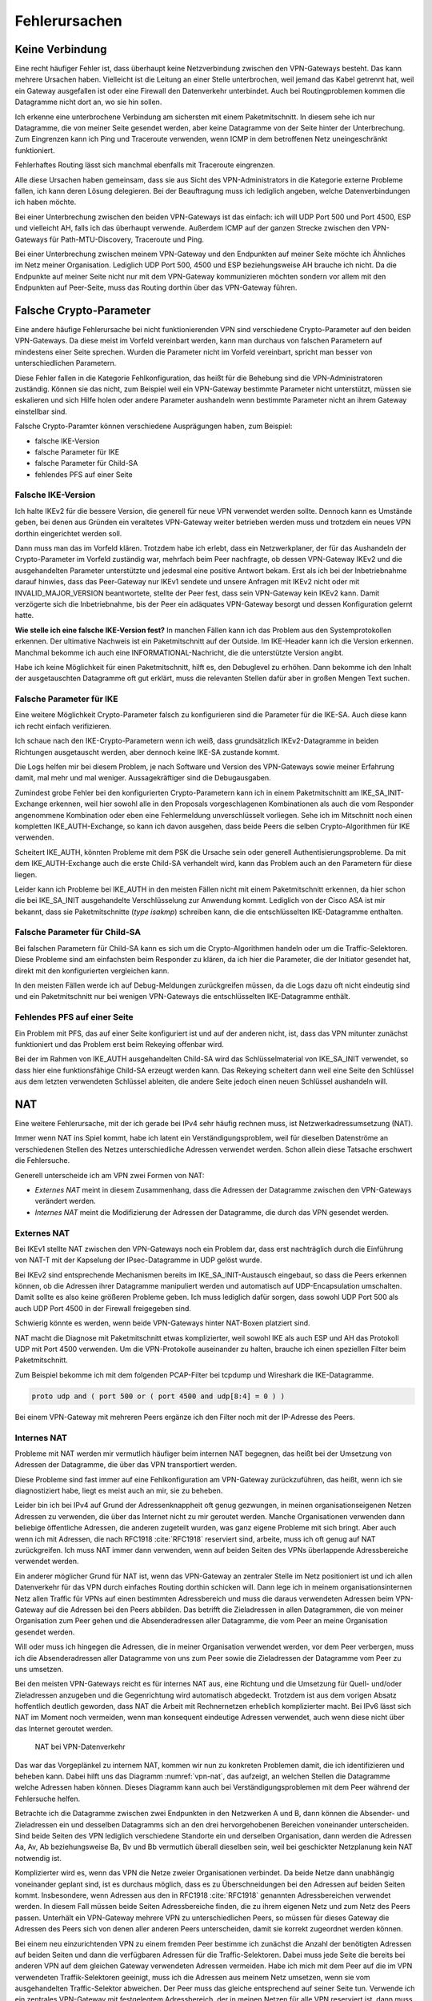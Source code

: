 
Fehlerursachen
==============

Keine Verbindung
----------------

Eine recht häufiger Fehler ist,
dass überhaupt keine Netzverbindung zwischen den VPN-Gateways besteht.
Das kann mehrere Ursachen haben.
Vielleicht ist die Leitung an einer Stelle unterbrochen,
weil jemand das Kabel getrennt hat,
weil ein Gateway ausgefallen ist
oder eine Firewall den Datenverkehr unterbindet.
Auch bei Routingproblemen kommen die Datagramme nicht dort an, wo sie
hin sollen.

Ich erkenne eine unterbrochene Verbindung am sichersten mit einem
Paketmitschnitt.
In diesem sehe ich nur Datagramme,
die von meiner Seite gesendet werden,
aber keine Datagramme von der Seite hinter der Unterbrechung.
Zum Eingrenzen kann ich Ping und Traceroute verwenden,
wenn ICMP in dem betroffenen Netz uneingeschränkt funktioniert.

Fehlerhaftes Routing lässt sich manchmal ebenfalls mit Traceroute eingrenzen.

Alle diese Ursachen haben gemeinsam, dass sie aus Sicht des
VPN-Administrators in die Kategorie externe Probleme fallen,
ich kann deren Lösung delegieren.
Bei der Beauftragung muss ich lediglich angeben, welche
Datenverbindungen ich haben möchte.

Bei einer Unterbrechung zwischen den beiden VPN-Gateways ist das
einfach: ich will UDP Port 500 und Port 4500, ESP und vielleicht AH,
falls ich das überhaupt verwende.
Außerdem ICMP auf der ganzen Strecke zwischen den VPN-Gateways für
Path-MTU-Discovery, Traceroute und Ping.

Bei einer Unterbrechung zwischen meinem VPN-Gateway und den Endpunkten
auf meiner Seite möchte ich Ähnliches im Netz meiner Organisation.
Lediglich UDP Port 500, 4500 und ESP beziehungsweise AH brauche ich nicht.
Da die Endpunkte auf meiner Seite
nicht nur mit dem VPN-Gateway kommunizieren möchten
sondern vor allem mit den Endpunkten auf Peer-Seite,
muss das Routing dorthin über das VPN-Gateway führen.

Falsche Crypto-Parameter
------------------------

Eine andere häufige Fehlerursache bei nicht funktionierenden VPN sind
verschiedene Crypto-Parameter auf den beiden VPN-Gateways.
Da diese meist im Vorfeld vereinbart werden, kann man durchaus von
falschen Parametern auf mindestens einer Seite sprechen.
Wurden die Parameter nicht im Vorfeld vereinbart, spricht man besser
von unterschiedlichen Parametern.

Diese Fehler fallen in die Kategorie Fehlkonfiguration, das heißt für
die Behebung sind die VPN-Administratoren zuständig.
Können sie das nicht, zum Beispiel weil ein VPN-Gateway bestimmte
Parameter nicht unterstützt,
müssen sie eskalieren und sich Hilfe holen
oder andere Parameter aushandeln wenn bestimmte Parameter
nicht an ihrem Gateway einstellbar sind.

Falsche Crypto-Paramter können verschiedene Ausprägungen haben, zum
Beispiel:

* falsche IKE-Version

* falsche Parameter für IKE

* falsche Parameter für Child-SA

* fehlendes PFS auf einer Seite

Falsche IKE-Version
...................

.. index:: INVALID_MAJOR_VERSION
   single: Fehlermeldung; INVALID_MAJOR_VERSION

Ich halte IKEv2 für die bessere Version, die generell für neue VPN
verwendet werden sollte.
Dennoch kann es Umstände geben, bei denen aus Gründen ein veraltetes
VPN-Gateway weiter betrieben werden muss und trotzdem ein neues VPN
dorthin eingerichtet werden soll.

Dann muss man das im Vorfeld klären.
Trotzdem habe ich erlebt, dass ein Netzwerkplaner, der für das
Aushandeln der Crypto-Parameter im Vorfeld zuständig war, mehrfach beim
Peer nachfragte, ob dessen VPN-Gateway IKEv2 und die ausgehandelten
Parameter unterstützte und jedesmal eine positive Antwort bekam.
Erst als ich bei der Inbetriebnahme darauf hinwies, dass das
Peer-Gateway nur IKEv1 sendete und unsere Anfragen mit IKEv2 nicht oder
mit INVALID_MAJOR_VERSION beantwortete, stellte der Peer fest, dass sein
VPN-Gateway kein IKEv2 kann.
Damit verzögerte sich die Inbetriebnahme, bis der Peer ein adäquates
VPN-Gateway besorgt und dessen Konfiguration gelernt hatte.

**Wie stelle ich eine falsche IKE-Version fest?**
In manchen Fällen kann ich das Problem aus den Systemprotokollen
erkennen.
Der ultimative Nachweis ist ein Paketmitschnitt auf der Outside.
Im IKE-Header kann ich die Version erkennen.
Manchmal bekomme ich auch eine INFORMATIONAL-Nachricht, die die
unterstützte Version angibt.

Habe ich keine Möglichkeit für einen Paketmitschnitt, hilft es, den
Debuglevel zu erhöhen.
Dann bekomme ich den Inhalt der ausgetauschten Datagramme oft gut erklärt,
muss die relevanten Stellen dafür aber in großen Mengen Text suchen.

Falsche Parameter für IKE
.........................

Eine weitere Möglichkeit Crypto-Parameter falsch zu konfigurieren sind
die Parameter für die IKE-SA.
Auch diese kann ich recht einfach verifizieren.

Ich schaue nach den IKE-Crypto-Parametern wenn ich weiß, dass
grundsätzlich IKEv2-Datagramme in beiden Richtungen ausgetauscht werden,
aber dennoch keine IKE-SA zustande kommt.

Die Logs helfen mir bei diesem Problem,
je nach Software und Version des VPN-Gateways sowie meiner Erfahrung damit,
mal mehr und mal weniger.
Aussagekräftiger sind die Debugausgaben.

Zumindest grobe Fehler bei den konfigurierten Crypto-Parametern kann ich
in einem Paketmitschnitt am IKE_SA_INIT-Exchange erkennen, weil hier
sowohl alle in den Proposals vorgeschlagenen Kombinationen als auch die
vom Responder angenommene Kombination oder eben eine Fehlermeldung
unverschlüsselt vorliegen.
Sehe ich im Mitschnitt noch einen kompletten IKE_AUTH-Exchange, so kann
ich davon ausgehen, dass beide Peers die selben Crypto-Algorithmen für
IKE verwenden.

Scheitert IKE_AUTH, könnten Probleme mit dem PSK die Ursache sein
oder generell Authentisierungsprobleme.
Da mit dem IKE_AUTH-Exchange auch die erste Child-SA verhandelt wird,
kann das Problem auch an den Parametern für diese liegen.

Leider kann ich Probleme bei IKE_AUTH in den meisten Fällen nicht mit
einem Paketmitschnitt erkennen, da hier schon die bei IKE_SA_INIT
ausgehandelte Verschlüsselung zur Anwendung kommt.
Lediglich von der Cisco ASA ist mir bekannt, dass sie Paketmitschnitte
(*type isakmp*) schreiben kann, die die entschlüsselten IKE-Datagramme
enthalten.

Falsche Parameter für Child-SA
..............................

Bei falschen Parametern für Child-SA kann es sich um die
Crypto-Algorithmen handeln oder um die Traffic-Selektoren.
Diese Probleme sind am einfachsten beim Responder zu klären, da ich hier
die Parameter, die der Initiator gesendet hat, direkt mit den
konfigurierten vergleichen kann.

In den meisten Fällen werde ich auf Debug-Meldungen zurückgreifen
müssen, da die Logs dazu oft nicht eindeutig sind und ein
Paketmitschnitt nur bei wenigen VPN-Gateways die entschlüsselten
IKE-Datagramme enthält.

Fehlendes PFS auf einer Seite
.............................

Ein Problem mit PFS,
das auf einer Seite konfiguriert ist und auf der anderen nicht,
ist, dass das VPN mitunter zunächst funktioniert
und das Problem erst beim Rekeying offenbar wird.

Bei der im Rahmen von IKE_AUTH ausgehandelten Child-SA wird das
Schlüsselmaterial von IKE_SA_INIT verwendet, so dass hier eine
funktionsfähige Child-SA erzeugt werden kann.
Das Rekeying scheitert dann weil eine Seite den Schlüssel
aus dem letzten verwendeten Schlüssel ableiten,
die andere Seite jedoch einen neuen Schlüssel aushandeln will.

NAT
---

Eine weitere Fehlerursache, mit der ich gerade bei IPv4 sehr häufig
rechnen muss, ist Netzwerkadressumsetzung (NAT).

Immer wenn NAT ins Spiel kommt, habe ich latent ein
Verständigungsproblem, weil für dieselben Datenströme an verschiedenen
Stellen des Netzes unterschiedliche Adressen verwendet werden.
Schon allein diese Tatsache erschwert die Fehlersuche.

Generell unterscheide ich am VPN zwei Formen von NAT:

* *Externes NAT* meint in diesem Zusammenhang, dass die Adressen der
  Datagramme zwischen den VPN-Gateways verändert werden.

* *Internes NAT* meint die Modifizierung der Adressen der Datagramme,
  die durch das VPN gesendet werden.

Externes NAT
............

Bei IKEv1 stellte NAT zwischen den VPN-Gateways noch ein Problem dar,
dass erst nachträglich durch die Einführung von NAT-T
mit der Kapselung der IPsec-Datagramme in UDP gelöst wurde.

Bei IKEv2 sind entsprechende Mechanismen bereits im
IKE_SA_INIT-Austausch eingebaut, so dass die Peers erkennen können,
ob die Adressen ihrer Datagramme manipuliert werden und automatisch auf
UDP-Encapsulation umschalten.
Damit sollte es also keine größeren Probleme geben.
Ich muss lediglich dafür sorgen, dass sowohl UDP Port 500 als auch UDP
Port 4500 in der Firewall freigegeben sind.

Schwierig könnte es werden, wenn beide VPN-Gateways hinter NAT-Boxen
platziert sind.

NAT macht die Diagnose mit Paketmitschnitt etwas komplizierter,
weil sowohl IKE als auch ESP und AH das Protokoll UDP mit Port 4500 verwenden.
Um die VPN-Protokolle auseinander zu halten,
brauche ich einen speziellen Filter beim Paketmitschnitt.

.. index:: PCAP-Filter

Zum Beispiel bekomme ich mit dem folgenden PCAP-Filter bei tcpdump und
Wireshark die IKE-Datagramme.

.. code::

   proto udp and ( port 500 or ( port 4500 and udp[8:4] = 0 ) )

Bei einem VPN-Gateway mit mehreren Peers ergänze ich den Filter noch mit
der IP-Adresse des Peers.

Internes NAT
............

Probleme mit NAT werden mir vermutlich häufiger beim internen NAT
begegnen, das heißt bei der Umsetzung von Adressen der Datagramme, die
über das VPN transportiert werden.

Diese Probleme sind fast immer auf eine Fehlkonfiguration am VPN-Gateway
zurückzuführen, das heißt, wenn ich sie diagnostiziert habe, liegt es
meist auch an mir, sie zu beheben.

Leider bin ich bei IPv4 auf Grund der Adressenknappheit oft genug
gezwungen, in meinen organisationseigenen Netzen Adressen zu verwenden,
die über das Internet nicht zu mir geroutet werden.
Manche Organisationen verwenden dann beliebige öffentliche Adressen, die
anderen zugeteilt wurden, was ganz eigene Probleme mit sich bringt.
Aber auch wenn ich mit Adressen, die nach RFC1918 :cite:`RFC1918`
reserviert sind, arbeite, muss ich oft genug auf NAT zurückgreifen.
Ich muss NAT immer dann verwenden, wenn auf beiden Seiten des VPNs
überlappende Adressbereiche verwendet werden.

Ein anderer möglicher Grund für NAT ist, wenn das VPN-Gateway an
zentraler Stelle im Netz positioniert ist und ich allen Datenverkehr für
das VPN durch einfaches Routing dorthin schicken will.
Dann lege ich in meinem organisationsinternen Netz allen Traffic für
VPNs auf einen bestimmten Adressbereich und muss die daraus verwendeten
Adressen beim VPN-Gateway auf die Adressen bei den Peers abbilden.
Das betrifft die Zieladressen in allen Datagrammen, die von meiner
Organisation zum Peer gehen und die Absenderadressen aller Datagramme,
die vom Peer an meine Organisation gesendet werden.

Will oder muss ich hingegen die Adressen, die in meiner Organisation
verwendet werden, vor dem Peer verbergen, muss ich die Absenderadressen
aller Datagramme von uns zum Peer sowie die Zieladressen der Datagramme
vom Peer zu uns umsetzen.

Bei den meisten VPN-Gateways reicht es für internes NAT aus, eine
Richtung und die Umsetzung für Quell- und/oder Zieladressen anzugeben
und die Gegenrichtung wird automatisch abgedeckt.
Trotzdem ist aus dem vorigen Absatz hoffentlich deutlich geworden, dass
NAT die Arbeit mit Rechnernetzen erheblich komplizierter macht.
Bei IPv6 lässt sich NAT im Moment noch vermeiden, wenn man konsequent
eindeutige Adressen verwendet, auch wenn diese nicht über das Internet
geroutet werden.

.. figure:: /images/nat.png
   :name: vpn-nat

   NAT bei VPN-Datenverkehr

Das war das Vorgeplänkel zu internem NAT, kommen wir nun zu konkreten
Problemen damit, die ich identifizieren und beheben kann.
Dabei hilft uns das Diagramm :numref:`vpn-nat`, das aufzeigt, an welchen Stellen
die Datagramme welche Adressen haben können.
Dieses Diagramm kann auch bei Verständigungsproblemen mit dem Peer
während der Fehlersuche helfen.

Betrachte ich die Datagramme zwischen zwei Endpunkten in den Netzwerken
A und B, dann können die Absender- und Zieladressen ein und desselben
Datagramms sich an den drei hervorgehobenen Bereichen voneinander
unterscheiden.
Sind beide Seiten des VPN lediglich verschiedene Standorte ein und
derselben Organisation, dann werden die Adressen Aa, Av, Ab
beziehungsweise Ba, Bv und Bb vermutlich überall dieselben sein, weil bei
geschickter Netzplanung kein NAT notwendig ist.

Komplizierter wird es, wenn das VPN die Netze zweier Organisationen
verbindet.
Da beide Netze dann unabhängig voneinander geplant sind, ist es durchaus
möglich, dass es zu Überschneidungen bei den Adressen auf beiden Seiten
kommt.
Insbesondere, wenn Adressen aus den in RFC1918 :cite:`RFC1918` genannten
Adressbereichen verwendet werden.
In diesem Fall müssen beide Seiten Adressbereiche finden, die zu ihrem
eigenen Netz und zum Netz des Peers passen.
Unterhält ein VPN-Gateway mehrere VPN zu unterschiedlichen Peers, so
müssen für dieses Gateway die Adressen des Peers sich von denen aller
anderen Peers unterscheiden, damit sie korrekt zugeordnet werden können.

Bei einem neu einzurichtenden VPN zu einem fremden Peer bestimme ich
zunächst die Anzahl der benötigten Adressen auf beiden Seiten und dann
die verfügbaren Adressen für die Traffic-Selektoren.
Dabei muss jede Seite die bereits bei anderen VPN auf dem gleichen
Gateway verwendeten Adressen vermeiden.
Habe ich mich mit dem Peer auf die im VPN verwendeten Traffik-Selektoren
geeinigt, muss ich die Adressen aus meinem Netz umsetzen, wenn sie vom
ausgehandelten Traffic-Selektor abweichen.
Der Peer muss das gleiche entsprechend auf seiner Seite tun.
Verwende ich ein zentrales VPN-Gateway mit festgelegtem Adressbereich,
der in meinen Netzen für alle VPN reserviert ist,
dann muss ich die Peer-Adressen des Traffic-Selektors umsetzen,
wenn diese nicht in dem reservierten Adressbereich liegen.

Somit kann es vorkommen, dass ich an meinem VPN-Gateway keine Adressen,
nur die lokalen Adressen, nur die Adressen des Peers oder beide Adressen
umsetzen muss.
Für den Peer gilt das gleiche auf seiner Seite.
Das muss ich wissen und gegebenenfalls bei der Fehlersuche
berücksichtigen.

Wichtig ist insbesondere bei policy-based VPN, dass die Adressen der
Datagramme, die verschlüsselt im ESP-Tunnel gesendet werden, genau zu
den für die Child-SA ausgehandelten Traffic-Selektoren passen.
Einige VPN-Gateways nehmen das nicht so genau, während andere
VPN-Gateways die erfolgreich entschlüsselten Datagramme dann verwerfen,
weil die Adressen nicht zu den Traffic-Selektoren passen.
Einen Hinweis darauf finde ich meist in den Logs.
Beheben muss dieses Problem der Administrator des sendenden
VPN-Gateways.

Ein weiteres Problem sind umfassende NAT-Regeln, die vor den
spezifischen Regeln für ein einzelnes VPN greifen,
insbesondere, wenn Objekte statt Adressen verwendet werden. 
Diese Regeln können die zum Tunnel gesendeten Datagramme so verändern,
dass sie entweder nicht mehr zur Policy des VPN passen
und gar nicht verschlüsselt werden
oder sie passen nicht zu den Traffic-Selektoren
und werden vom anderen VPN-Gateway verworfen.

Dieser Fall lässt sich leichter identifizieren, wenn ich für die
Diagnose der NAT-Regeln auf die Adressen in Textform zugreifen kann,
oder - falls das nicht geht -
wenn ich die Adressen in allen Objektnamen kodiert habe.

Um das Problem zu verdeutlichen, nehmen wir an, dass in den NAT-Regeln
zwei Objekte verwendet werden:

* Object_A mit Adresse a.b.0.0/16
* Object_B mit Adresse a.b.c.d/32

Vermute ich Probleme mit der Adressumsetzung von Object_B, dann finde
ich die Regeln mit Object_A nicht, wenn ich es nicht schon vorher kenne
und weiß, dass es Probleme mit diesem geben kann.
Kann ich jedoch in den NAT-Regeln mit den Adressen suchen, dann such ich
der Reihe nach mit diesen Mustern:

* a.b.c.d
* a.b.c
* a.b
* a
* 0.0.0.0

Zwar werde ich immer mehr Regeln betrachten müssen, aber trotzdem nicht
alle.

Bei NAT-Regeln kommt es auf die Reihenfolge an, das heißt, ich muss
immer nur die Regeln betrachten, die vor derjenigen für das betroffene
VPN stehen.
Und natürlich muss diese Regel korrekt sein, darum schaue ich sie als
allererstes an.

Diese Probleme mögen vielleicht etwas weit hergeholt erscheinen,
sie sind mir jedoch sämtlich schon bei der Arbeit mit VPNs begegnet.

In einem Fall sollte zu einem Peer ein VPN eingerichtet werden, bei dem
für den Peer extra ein Adressbereich (/24) ausgewählt worden war, der
bisher nicht verwendet wurde.
In den Traffic-Selektoren verwendeten wir genau diesen Adressbereich, so
dass kein NAT notwendig war.
Um so größer war unser Erstaunen, als wir beim Testlauf sahen, dass für
den Traffic zu diesem VPN die Adressen trotzdem umgesetzt wurden, darum
nicht mehr zur Policy passten und nicht über das VPN gesendet wurden.
Bei der Untersuchung der NAT-Regeln mit den Adressen fanden wir recht
schnell eine NAT-Regel für einen /22-Netzbereich in dem das neue VPN das
vierte Teilnetz belegte.
Von den in der NAT-Regel abgedeckten Adressen waren aber nur das erste
und das dritte /24-Subnet wirklich verwendet worden und die NAT-Regel
nur aus Bequemlichkeit auf /22 gelegt, um nicht mehrere NAT-Regeln bzw.
NAT-Regeln mit mehreren Bereichen anlegen zu müssen.

Bei der Vorbereitung eines Workshops wiederum habe ich es geschafft,
dass ein VPN-Gateway den Return-Traffic
zu verschlüsselt über das VPN angekommenen Daten
unverschlüsselt mit nur halb umgesetzten Adressen zurückschickte.
Ursache war eine übriggebliebenen globale NAT-Regel.

Path-MTU
--------

Eine zu geringe MTU auf dem Weg der Datagramme vom Sender zum Empfänger
kann schon bei der einfachen Datenübertragung Probleme verursachen.
Bei einem VPN wächst die Anzahl der potentiellen Fehlerquellen.

Worum geht es?

.. index:: Maximum Transmission Unit
   see: MTU; Maximum Transmission Unit

In jedem Netzsegment ist die maximale Größe eines Datagramms, dass in
einem Stück übertragen werden kann, begrenzt.
Als Maß für diese Obergrenze wird die Maximum Transmission Unit (MTU)
verwendet, die angibt, wieviel Oktetts ein Endgerät oder ein Gateway für
ein Datagramm der OSI-Ebene 3 (IPv4 oder IPv6) zur Verfügung stehen.
Das sind bei Ethernet 1500 Bytes, mit Jumbo-Frames auch mehr.
Bei PPP gehen davon 8 Bytes für die Verwaltungsinformationen drauf,
so dass bei einem Internetanschluß mit PPPoe nur noch 1492 Byte für das
IP-Protokoll zur Verfügung stehen.
Eine Aufstellung gängiger Größen für die MTU
findet sich in RFC1191 (:cite:`RFC1191`).

Die MTU bezieht sich immer auf direkt angeschlossene Netzsegmente.
Auf dem Weg vom Empfänger zum Ziel passiert ein Datagramm oft mehrere
Netzsegmente, die eine unterschiedliche MTU aufweisen können.
Für diese Strecke ist die Path-MTU (PMTU) die geringste MTU aller
Netzsegmente, die ein Datagramm durchquert.

.. note::

   Eine Datenübertragung nutzt einen Kanal optimal aus, wenn das
   Verhältnis von Nutzdaten zu Verwaltungsdaten möglichst groß ist.
   Das ist es, wenn die Daten mit möglichst großen Datagrammen gesendet
   werden, da jedes einzelne die gleichen Verwaltungsinformationen mit
   sich führt.

Jedes Endgerät, jedes Gateway kann nur die MTU der direkt
angeschlossenen Netzsegmente kennen.
Die PMTU kann hingegen für verschiedene Datenströme eines Endgerätes
unterschiedlich sein, sie ist daher eine Merkmal jedes einzelnen Flows
und muss für diesen ermittelt werden.

.. topic:: Flow

   .. index:: ! Flow

   Jede paketbasierte Datenübertragung,
   zum Beispiel mit dem Internet Protokoll,
   basiert auf Datagrammen,
   einzelnen Dateneinheiten,
   die Nacheinander versendet werden.
   Wenn ich hier von einem Flow spreche,
   meine ich alle Datagramme,
   die zu einer einzelnen Kommunikationsbeziehung gehören.
   Das umfasst neben den Datagrammen,
   die von einer Seite zur anderen gesendet werden,
   auch die zugehörigen Antwortpakete in der Gegenrichtung.

Wie, ist in RFC1191 (:cite:`RFC1191`) beschrieben.
IPv4 verwendet hierfür das DF-Bit des IP-Headers und ICMP-Datagramme vom
Typ 3 (Destination Unreachable), Subtyp 4 (Fragmentierung nötig, Don’t
Fragment aber gesetzt).
IPv6-Datagramme dürfen per Definition nicht fragmentiert werden, darum
ist hier kein DF-Bit im IP-Header notwendig.
Für die Signalisierung einer zu geringen MTU
werden bei IPv6 ICMPv6-Datagramme vom Typ 2 (Packet Too Big) verwendet.

Damit PMTU-Discovery überhaupt funktioniert,
müssen die Gateways
die entsprechenden ICMP- beziehungsweise ICMPv6-Nachrichten generieren
und die Firewalls unterwegs müssen sie durchlassen.

Bei einem VPN gibt es im Prinzip drei Stellen, an denen die Path-MTu zu
klein sein kann:

* vor dem eigenen VPN-Gateway,
* zwischen den VPN-Gateways,
* hinter dem VPN-Gateway des Peers.

Jede Position bringt ihre eigenen Probleme mit sich.

Ist die MTU eines Netzsegments vor dem eigenen VPN-Gateway zu gering,
greifen die oben beschriebenen Mechanismem und der IP-Stack des
sendenden Rechners sollte sich automatisch darauf einstellen.
Gehen die zur PMTU-Discovery benötigten Datagramme verloren, oder werden
gar nicht erst gesendet, ist das kein Problem für den VPN-Administrator
sondern für die Administratoren der Firewalls beziehungsweise Netze.


Durch den Overhead der IPsec-Protokolle
sinkt die PMTU gegenüber der MTU in den Netzen,
über die das VPN läuft, erheblich.
Dieser Effekt wird von den VPN-Gateways bereits berücksichtigt, indem
sie den Protokoll-Overhead von der MTU des abgehenden Interfaces abziehen.
Bei TCP-Verbindungen setzen die VPN-Gateways MSS-Clamping ein, damit zu
große Datagramme gar nicht erst gesendet werden.
Allerdings beziehen sich die VPN-Gateways dabei immer auf die MTU des
Netzsegmentes, an dem sie angeschlossen sind.
Ist auf dem Weg zwischen den beiden VPN-Gateways die PMTU geringer, so
gehen die Fehlernachrichten an das sendende VPN-Gateway und nicht an den
Sender des im VPN transportierten Datagramms.

.. topic:: MSS-Clamping

   .. index:: ! MSS-Clamping

   MSS-Clamping ist ein Verfahren,
   um die maximale Datagrammgröße einer Verbindung einzuschränken.
   Es funktioniert nur für TCP
   und muss für jede einzelne Verbindung beim Start angewendet werden.

   Dabei wird der Wert in der TCP-Option MSS in den ersten beiden
   Datagrammen der TCP-Sitzung vom Router oder Gateway reduziert,
   so dass die beteiligten Rechner keine Datagramme
   mit einer Nutzlast größer als die angegebene MSS senden.

   MSS-Clamping wird vorzugsweise verwendet,
   wenn die Path-MTU einer Verbindung geringer ist
   als die bei Ethernet üblichen 1500 Byte.
   Dabei wird die MSS auf den Wert der aktuellen Path-MTU
   abzüglich der Größe von IP- und TCP-Header gesetzt.


Da mit den ICMP-Nachrichten auch immer der Anfang des verursachenden
Datagramms an das sendende VPN-Gateway geschickt wird, kann dieses
anhand der SPI und der Sequenznummer prinzipiell den ursprünglichen
Datenstrom bestimmen und eine angepasste ICMP-Nachricht für den
ursprünglichen Sender generieren.

Prinzipiell heißt nicht immer, sondern nur unter bestimmten
Voraussetzungen.
Damit das funktioniert, muss

* das sendende VPN-Gateway diese Funktionalität unterstützen,
* diese Funktion in der Konfiguration aktiviert sein,
* die notwendige Information, um ein geeignetes ICMP-Datagramm für den
  Absender zu generieren, noch vorhanden sein.

Ist die MTU eines Segments hinter dem VPN-Gateway des Peers zu gering,
gibt es bei policy-based VPN oft das Problem, dass die Absenderadresse
der ICMP-Nachricht nicht in der Policy steht und damit die Rückmeldung
bereits beim VPN verworfen wird und PMTU-Discovery nicht funktioniert.
Bei route-based VPN tritt dieses Problem nicht auf, wenn die
begleitenden Firewall-Regeln die benötigten ICMP-Nachrichten durch
lassen.
Zum Glück ist die MTU der Netzsegmente hinter dem VPN selten geringer
als die MTU des VPN selbst, so dass dieser Fall wohl kaum in der Praxis
vorkommen wird.

Grundsätzlich merke ich mir,
dass ich mich bei einem VPN nicht darauf verlassen kann,
dass PMTU-Discovery funktioniert.

Habe ich diese,
mit Hilfe von Paketmitschnitten
oder durch Kenntnis der Netztopologie als Problemursache identifiziert,
muss ich unter Umständen andere Wege suchen,
um das Problem zu umgehen.

Der beste Weg wäre, das Segment mit der niedrigen MTU durch ein anderes
zu ersetzen.
Das gelingt jedoch nicht, wenn ich keine Kontrolle über dieses Segment
habe oder wenn mir die Mittel fehlen.

Der nächste Gedanke wäre, am VPN-Gateway die MTU entsprechend zu
reduzieren, so dass dieses automatisch mit niedrigeren Werten arbeitet.
Das beeinflusst dann allerdings alle VPN dieses Gateways und die
Effizienz der Datenübertragung leidet für alle Flows, die dieses VPN
passieren.

.. index:: MSS-Clamping

Bei TCP kann ich, wenn die VPN-Software es zulässt,
mit MSS-Clamping die Größe der Datagramme von vornherein beschränken.
Auch das betrifft wiederum alle Datenströme, wenn ich MSS-Clamping nicht
auf einzelne Verbindungen beschränken kann.

Schließlich kann ich die MTU des sendenden Rechners per Konfiguration
reduzieren.
Das würde die Effizienz aller Datenübertragungen,
die an diesem Rechner über dieses Interface gehen,
beeinträchtigen.
Kann ich den Datenverkehr mit und ohne VPN
an diesem Rechner auf verschiedene Interfaces aufteilen,
wären allerdings nur die VPN-Verbindungen dieses Rechners betroffen.

Inkompatibilität
----------------

Eine weitere mögliche Fehlerursache sind Inkompatibilitäten
zwischen verschiedenen IPsec-Implementierungen.
Es ist mir nicht möglich, diese erschöpfend in einem Buch zu behandeln.
In den meisten Föllen lassen sie sich darauf zurückführen, dass
bestimmte Funktionalitäten manchmal nicht oder nur teilweise
implementiert wurden.
Dabei gibt es nicht nur Unterschiede von Software zu Software, sondern
auch von Version zu Version der gleichen Software.
Oft werden verschiedene Geräte vom gleichen Hersteller unterschiedlich
konfiguriert und haben verschiedene Features implementiert.

Im einfachsten Fall kann es sein, dass bestimmte Crypto-Parameter
einfach nicht funktionieren.
Ich persönlich habe verschiedentlich Probleme mit SHA384 bei bestimmten
Versionen von Checkpoint erlebt.

In anderen Fällen kann es sein, dass bestimmte Parameter zwar
prinzipiell funktionieren, aber nicht an jeder Stelle der Konfiguration.
Als konkretes Beispiel ist mir hier ein VPN zu einer Gegenstelle
erinnerlich, dass in einer Richtung problemlos aufgebaut werden konnte,
in der anderen Richtung nicht mal IKE.
Nach längerem Debugging und Rückfragen bei den Herstellern erwies sich
als Ursache, dass die eine Seite die vereinbarten Parameter für IKE erst
im neunten Proposal des IKE_SA_INIT-Requests sendete, die andere Seite
aber nur acht Proposals auswertete und darum nicht die erwarteten
Parameter fand.

Insbesondere, wenn man VPN-Gateways mit vielen Peers betreibt,
ist der VPN-Administrator gut beraten,
seine im Laufe der Zeit gemachten Erfahrungen
in einer Wissensdatenbank festzuhalten und diese regelmäßig zu ergänzen.
Im einfachsten Fall können das eine oder mehrere Textdateien sein, die
sich schnell durchsuchen lassen.
Aber auch ein Spreadsheet oder eine spezielle Software für die
Wissensdatenbank kann geeignet sein.
Wichtig ist die regelmäßige Pflege und die Konsultation der Datenbank
vor dem Einrichten von neuen VPN.
Dazu muss die Wissensdatenbank einfach und schnell zu bedienen sein.

Policy-based VPN versus route-based VPN
---------------------------------------

Der grundlegende Unterschied zwischen diesen beiden Ausprägungen von VPN
ist, dass bei route-based VPN ein virtuelles Netzwerkinterface auf jedem
VPN-Gateway angelegt wird, das mit dem des Peers verbunden ist.
Diese beiden Interfaces terminieren jeweils auf einer öffentlichen
IP-Adresse der VPN-Gateways und genau für diese beiden Adressen brauche
ich nur eine einzige Child-SA.

.. index:: Transportmodus

Prinzipiell kann ich die virtuellen Netzwerkschnittstellen
auch mit nichtöffentlichen Adressen des VPN-Gateways terminieren.
Bei der Verwendung von öffentlichen Adressen
kann ich jedoch das VPN im Transportmodus betreiben
und ein paar Byte Overhead pro Datagramm sparen.

.. index:: GRE-Interface
.. index:: PPTP

Als virtuelle Netzwerkschnittstelle kann ich ein GRE-Interface nehmen,
wie in :cite:`RFC2784` beschrieben oder PPTP (:cite:`RFC2637`).

Sind die GRE-Interfaces eingerichtet und durch IPsec geschützt
miteinander verbunden, bekommen sie je eine Adresse in einem beliebigen
Transfernetz.
Dieses Transfernetz dient nur dem Routing des abgehenden Datenverkehrs.
Auf der ankommenden Seite muss der Traffic durch Firewall-Regeln
reguliert werden.

Da das VPN nur die von den GRE-Devices verwendeten Adressen sieht,
kann der Tunnel im Transport-Modus konfiguriert werden.

Beim policy-based VPN wird jedem Tunnel zwischen zwei Netzwerken eine
eigene Child-SA bei den Peers zugeordnet.
Auf der sendenden Seite wird nicht über die Zieladressen sondern über
die IPsec-Policies entschieden, ob der Traffic verschlüsselt wird und
mit welchen SA.
Auf der empfangenden Seite kümmert sich die IPsec-Implementierung darum,
dass nur erlaubter Traffic über das VPN kommt.
Ich benötige hier keine GRE-Interfaces.
Dafür bin ich gezwungen, das VPN im Tunnel-Modus zu konfigurieren.

Es gibt verschiedene Gründe, sich für die eine oder andere Variante zu
entscheiden, deren Erörterung an dieser Stelle zu weit führen würde.

Aus dem vorgenannten ergibt sich, dass route-based VPN inkompatibel zu
policy-based VPN sind.
Zwar können auf demselben Gateway beide Arten von VPN betrieben werden,
für einen konkreten Tunnel müssen beide Peers jedoch die selbe Art verwenden.

Auch muss ich aufpassen,
wenn ich ein VPN von policy-basiert auf route-basiert umstelle.
In einem konkreten Fall hatte ich die Policy für das
alte policy-basierte VPN noch nicht deaktiviert. Auf der Gegenstelle war
das VPN schon deaktiviert, so dass kein Traffic mehr darüber lief.
Allerdings reklamierte die Policy den passenden Traffic des neuen
route-basierten VPN für das alte VPN und verwarf die Datagramme, weil
dieses nicht mehr aktiv war.

Anti-Replay-Check-Probleme
--------------------------

Mitunter finden sich in den Logs Hinweise auf fehlgeschlagene
Anti-Replay-Checks.
Diese bedeuten, dass das zugehörige Datagramm vom Empfänger ohne weitere
Bearbeitung verworfen wurde.
Treten diese Meldungen häufiger auf, ist es an der Zeit, ihnen
nachzugehen.
Im Internet findet sich eine anschauliche Erläuterung unter
:cite:`Cisco-116858`, auch wenn diese die Sicht von Cisco
und den Umgang mit dem Problem auf deren Geräten beschreibt.

Anti-Replay-Checks sind ein wichtiges Sicherheitsmerkmal von IPsec.
Sie nutzen die in jedem ESP- oder AH-Header mitgesendete Sequenznummer.
Das empfangende VPN-Gateway führt in einem gleitenden Fenster Buch,
welche Datagramme jeder SA bereits verarbeitet wurden und welche Nummern
erwartet werden.
Der Hauptzweck der Sequenznummer und des gleitenden Fensters ist der
Schutz vor Replay-Attacken, bei denen Datagramme in böser Absicht
mehrfach gesendet werden.
Leider gibt es neben Attacken auf das VPN auch noch andere Gründe, wegen
denen der Anti-Replay-Check fehlschlagen kann:

* Datagramme können während der Übertragung umsortiert werden und somit
  in falscher Reihenfolge eintreffen.

* Durch QoS-Funktionen beim sendenden VPN-Gateway können die Datagramme
  bereits hier so umsortiert werden,
  dass Datagramme aus dem gleitenden Fenster herausfallen.

* Die Bearbeitungszeit von Datagrammen kann sich so stark unterscheiden,
  dass große Datagramme aus dem gleitenden Fenster heraus sind, bevor
  sie komplett verarbeitet wurden.

Diese Probleme werden durch hohe Bandbreite und dementsprechend viele
Datagramme, die in kurzer Zeit hintereinander eintreffen, noch
verschärft.

Habe ich ein Problem mit Anti-Replay-Checks, muss ich die verworfenen
Datagramme anhand der Lognachrichten identifizieren und mit einem
gleichzeitig laufenden Paketmitschnitt verifizieren, ob es sich um eine
Replay-Attacke handelt oder eine andere Ursache in Frage kommt.
Zum Beispiel eine der oben genannten.
Je nach ermittelter Ursache muss ich entsprechende Maßnahmen ergreifen.

Wird das Problem vor allem durch starken Traffic verschärft, kann ich in
Erwägung ziehen, dass gleitende Fenster zu vergrößern.
Dafür benötigt das VPN-Gateway mehr Speicher, so dass ich mich vor
diesem Schritt genau mit der aktuellen Auslastung des Geräts vertraut
machen muss und am besten den Hersteller zu Rate ziehe.

